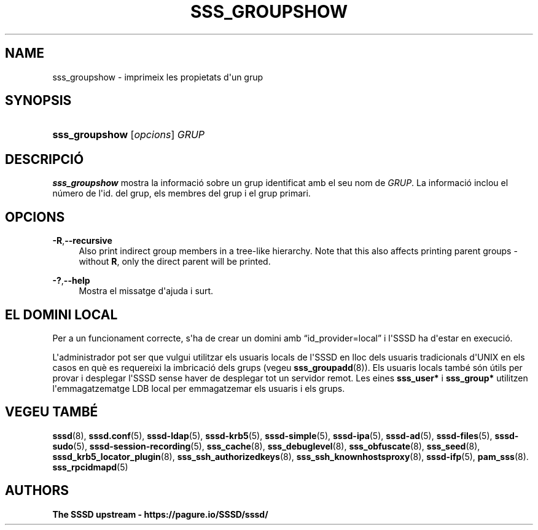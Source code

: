 '\" t
.\"     Title: sss_groupshow
.\"    Author: The SSSD upstream - https://pagure.io/SSSD/sssd/
.\" Generator: DocBook XSL Stylesheets vsnapshot <http://docbook.sf.net/>
.\"      Date: 12/09/2020
.\"    Manual: Pàgines del manual de l'SSSD
.\"    Source: SSSD
.\"  Language: English
.\"
.TH "SSS_GROUPSHOW" "8" "12/09/2020" "SSSD" "Pàgines del manual de l'SSSD"
.\" -----------------------------------------------------------------
.\" * Define some portability stuff
.\" -----------------------------------------------------------------
.\" ~~~~~~~~~~~~~~~~~~~~~~~~~~~~~~~~~~~~~~~~~~~~~~~~~~~~~~~~~~~~~~~~~
.\" http://bugs.debian.org/507673
.\" http://lists.gnu.org/archive/html/groff/2009-02/msg00013.html
.\" ~~~~~~~~~~~~~~~~~~~~~~~~~~~~~~~~~~~~~~~~~~~~~~~~~~~~~~~~~~~~~~~~~
.ie \n(.g .ds Aq \(aq
.el       .ds Aq '
.\" -----------------------------------------------------------------
.\" * set default formatting
.\" -----------------------------------------------------------------
.\" disable hyphenation
.nh
.\" disable justification (adjust text to left margin only)
.ad l
.\" -----------------------------------------------------------------
.\" * MAIN CONTENT STARTS HERE *
.\" -----------------------------------------------------------------
.SH "NAME"
sss_groupshow \- imprimeix les propietats d\*(Aqun grup
.SH "SYNOPSIS"
.HP \w'\fBsss_groupshow\fR\ 'u
\fBsss_groupshow\fR [\fIopcions\fR] \fIGRUP\fR
.SH "DESCRIPCIÓ"
.PP
\fBsss_groupshow\fR
mostra la informació sobre un grup identificat amb el seu nom de
\fIGRUP\fR\&. La informació inclou el número de l\*(Aqid\&. del grup, els membres del grup i el grup primari\&.
.SH "OPCIONS"
.PP
\fB\-R\fR,\fB\-\-recursive\fR
.RS 4
Also print indirect group members in a tree\-like hierarchy\&. Note that this also affects printing parent groups \- without
\fBR\fR, only the direct parent will be printed\&.
.RE
.PP
\fB\-?\fR,\fB\-\-help\fR
.RS 4
Mostra el missatge d\*(Aqajuda i surt\&.
.RE
.SH "EL DOMINI LOCAL"
.PP
Per a un funcionament correcte, s\*(Aqha de crear un domini amb
\(lqid_provider=local\(rq
i l\*(AqSSSD ha d\*(Aqestar en execució\&.
.PP
L\*(Aqadministrador pot ser que vulgui utilitzar els usuaris locals de l\*(AqSSSD en lloc dels usuaris tradicionals d\*(AqUNIX en els casos en què es requereixi la imbricació dels grups (vegeu
\fBsss_groupadd\fR(8))\&. Els usuaris locals també són útils per provar i desplegar l\*(AqSSSD sense haver de desplegar tot un servidor remot\&. Les eines
\fBsss_user*\fR
i
\fBsss_group*\fR
utilitzen l\*(Aqemmagatzematge LDB local per emmagatzemar els usuaris i els grups\&.
.SH "VEGEU TAMBÉ"
.PP
\fBsssd\fR(8),
\fBsssd.conf\fR(5),
\fBsssd-ldap\fR(5),
\fBsssd-krb5\fR(5),
\fBsssd-simple\fR(5),
\fBsssd-ipa\fR(5),
\fBsssd-ad\fR(5),
\fBsssd-files\fR(5),
\fBsssd-sudo\fR(5),
\fBsssd-session-recording\fR(5),
\fBsss_cache\fR(8),
\fBsss_debuglevel\fR(8),
\fBsss_obfuscate\fR(8),
\fBsss_seed\fR(8),
\fBsssd_krb5_locator_plugin\fR(8),
\fBsss_ssh_authorizedkeys\fR(8), \fBsss_ssh_knownhostsproxy\fR(8),
\fBsssd-ifp\fR(5),
\fBpam_sss\fR(8)\&.
\fBsss_rpcidmapd\fR(5)
.SH "AUTHORS"
.PP
\fBThe SSSD upstream \-
https://pagure\&.io/SSSD/sssd/\fR
